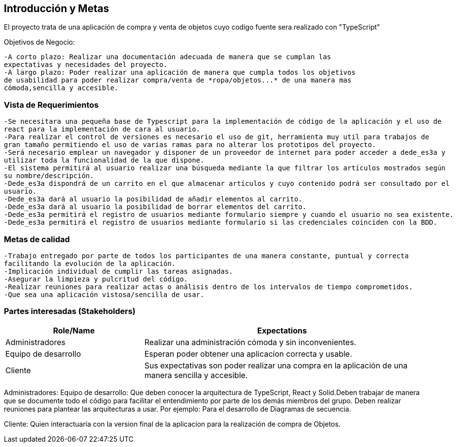 [[section-introduction-and-goals]]


[role="arc42help"]
****
		
****
== Introducción y Metas
El proyecto trata de una aplicación de compra y venta de objetos cuyo codigo fuente sera realizado con "TypeScript"

Objetivos de Negocio: 

	-A corto plazo: Realizar una documentación adecuada de manera que se cumplan las 
	expectativas y necesidades del proyecto.
	-A largo plazo: Poder realizar una aplicación de manera que cumpla todos los objetivos 
	de usabilidad para poder realizar compra/venta de *ropa/objetos...* de una manera mas 
	cómoda,sencilla y accesible.

[role="arc42help"]
****
****

=== Vista de Requerimientos
	-Se necesitara una pequeña base de Typescript para la implementación de código de la aplicación y el uso de 
	react para la implementación de cara al usuario.
	-Para realizar el control de versiones es necesario el uso de git, herramienta muy util para trabajos de 
	gran tamaño permitiendo el uso de varias ramas para no alterar los prototipos del proyecto.
	-Será necesario emplear un navegador y disponer de un proveedor de internet para poder acceder a dede_es3a y 
	utilizar toda la funcionalidad de la que dispone.
	-El sistema permitirá al usuario realizar una búsqueda mediante la que filtrar los artículos mostrados según
	su nombre/descripción.
	-Dede_es3a dispondrá de un carrito en el que almacenar artículos y cuyo contenido podrá ser consultado por el 
	usuario.
	-Dede_es3a dará al usuario la posibilidad de añadir elementos al carrito.
	-Dede_es3a dará al usuario la posibilidad de borrar elementos del carrito.
	-Dede_es3a permitirá el registro de usuarios mediante formulario siempre y cuando el usuario no sea existente.
	-Dede_es3a permitirá el registro de usuarios mediante formulario si las credenciales coinciden con la BDD.

[role="arc42help"]
****
****
=== Metas de calidad
	-Trabajo entregado por parte de todos los participantes de una manera constante, puntual y correcta
	facilitando la evolución de la aplicación.
	-Implicación individual de cumplir las tareas asignadas.
	-Asegurar la limpieza y pulcritud del código.
	-Realizar reuniones para realizar actas o análisis dentro de los intervalos de tiempo comprometidos.
	-Que sea una aplicación vistosa/sencilla de usar.

[role="arc42help"]
****

****
=== Partes interesadas (Stakeholders)

[options="header",cols="1,2"]
|===
|Role/Name|Expectations| 
Administradores |Realizar una administración cómoda y sin inconvenientes.
| Equipo de desarrollo|Esperan poder obtener una aplicacíon correcta y usable.
| Cliente | Sus expectativas son poder realizar una compra en la aplicación de una manera sencilla y accesible.
|===

Administradores: 
Equipo de desarrollo: Que deben conocer la arquitectura de TypeScript, React y Solid.Deben trabajar de manera que se documente
todo el código para facilitar el entendimiento por parte de los demás miembros del grupo. Deben realizar reuniones para 
plantear las arquitecturas a usar. Por ejemplo: Para el desarrollo de Diagramas de secuencia.

Cliente: Quien interactuaría con la version final de la aplicacíon para la realización de compra
de Objetos.
